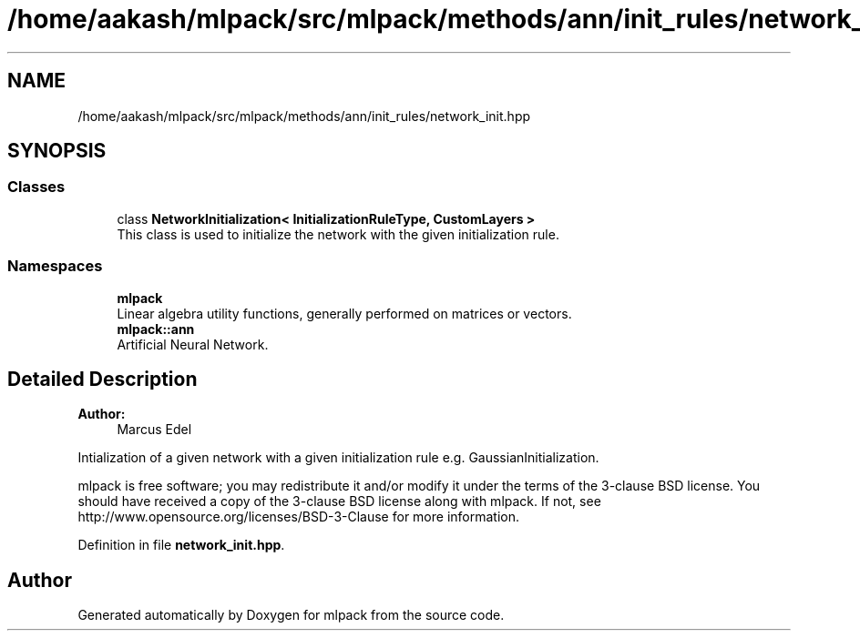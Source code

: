 .TH "/home/aakash/mlpack/src/mlpack/methods/ann/init_rules/network_init.hpp" 3 "Sun Aug 22 2021" "Version 3.4.2" "mlpack" \" -*- nroff -*-
.ad l
.nh
.SH NAME
/home/aakash/mlpack/src/mlpack/methods/ann/init_rules/network_init.hpp
.SH SYNOPSIS
.br
.PP
.SS "Classes"

.in +1c
.ti -1c
.RI "class \fBNetworkInitialization< InitializationRuleType, CustomLayers >\fP"
.br
.RI "This class is used to initialize the network with the given initialization rule\&. "
.in -1c
.SS "Namespaces"

.in +1c
.ti -1c
.RI " \fBmlpack\fP"
.br
.RI "Linear algebra utility functions, generally performed on matrices or vectors\&. "
.ti -1c
.RI " \fBmlpack::ann\fP"
.br
.RI "Artificial Neural Network\&. "
.in -1c
.SH "Detailed Description"
.PP 

.PP
\fBAuthor:\fP
.RS 4
Marcus Edel
.RE
.PP
Intialization of a given network with a given initialization rule e\&.g\&. GaussianInitialization\&.
.PP
mlpack is free software; you may redistribute it and/or modify it under the terms of the 3-clause BSD license\&. You should have received a copy of the 3-clause BSD license along with mlpack\&. If not, see http://www.opensource.org/licenses/BSD-3-Clause for more information\&. 
.PP
Definition in file \fBnetwork_init\&.hpp\fP\&.
.SH "Author"
.PP 
Generated automatically by Doxygen for mlpack from the source code\&.
